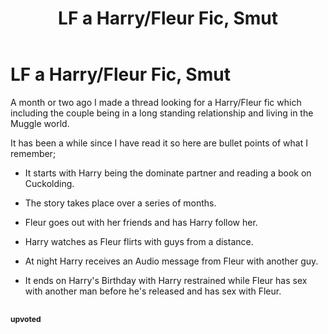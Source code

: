 #+TITLE: LF a Harry/Fleur Fic, Smut

* LF a Harry/Fleur Fic, Smut
:PROPERTIES:
:Author: requestingfiction
:Score: 24
:DateUnix: 1459006092.0
:DateShort: 2016-Mar-26
:FlairText: Request
:END:
A month or two ago I made a thread looking for a Harry/Fleur fic which including the couple being in a long standing relationship and living in the Muggle world.

It has been a while since I have read it so here are bullet points of what I remember;

- It starts with Harry being the dominate partner and reading a book on Cuckolding.

- The story takes place over a series of months.

- Fleur goes out with her friends and has Harry follow her.

- Harry watches as Fleur flirts with guys from a distance.

- At night Harry receives an Audio message from Fleur with another guy.

- It ends on Harry's Birthday with Harry restrained while Fleur has sex with another man before he's released and has sex with Fleur.


** ^{^{^{upvoted}}}
:PROPERTIES:
:Author: NaughtyGaymer
:Score: 2
:DateUnix: 1459009255.0
:DateShort: 2016-Mar-26
:END:
